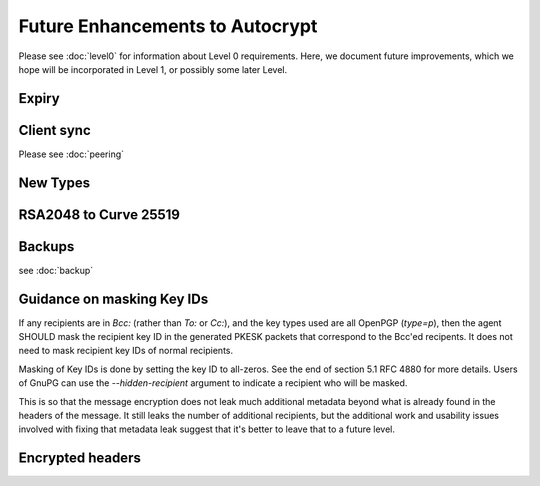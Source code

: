 Future Enhancements to Autocrypt
================================

Please see :doc:`level0` for information about Level 0 requirements.
Here, we document future improvements, which we hope will be
incorporated in Level 1, or possibly some later Level.



Expiry
------

.. todo::

   We need documentation about sensible key expiry
   policies. Autocrypt-capable clients that choose to have an expiry
   policy on their secret key material should use message composition
   as an opportunity to refresh their secret key material or update
   the expiration dates in their public certificate.

   
Client sync
-----------

Please see :doc:`peering`

.. todo::

   We need to specify how to sync internal Autocrypt state between
   clients.  We want to be able to sync the state without sending sync
   data for every message processed, while we also want all synced
   peers to have the same internal state as much as possible.  We
   currently believe that syncing updates to ``pah`` and ``changed``
   should be sufficient, and that peers do not need to sync
   ``last_seen``.  This has not been proved in practice.

New Types
---------
   
.. todo::

   how to deal with multiple types (at least when a new type is
   specified).  When we support types other than `p`, it's possible
   that users will have multiple keys available, each with a different
   type.  That seems likely to introduce some awkward choices during
   message composition time, particularly for multi-recipient
   messages.


RSA2048 to Curve 25519
----------------------

.. todo::

   Document change in preference for keys from RSA 2048 to Curve 25519.


Backups
-------

see :doc:`backup`

.. todo::

   We need guidance on how backups might be done safely.


Guidance on masking Key IDs
---------------------------

If any recipients are in `Bcc:` (rather than `To:` or `Cc:`), and the
key types used are all OpenPGP (`type=p`), then the agent SHOULD mask
the recipient key ID in the generated PKESK packets that correspond to
the Bcc'ed recipents.  It does not need to mask recipient key IDs of
normal recipients.

Masking of Key IDs is done by setting the key ID to all-zeros.  See
the end of section 5.1 RFC 4880 for more details.  Users of GnuPG can
use the `--hidden-recipient` argument to indicate a recipient who will
be masked.

This is so that the message encryption does not leak much additional
metadata beyond what is already found in the headers of the message.
It still leaks the number of additional recipients, but the additional
work and usability issues involved with fixing that metadata leak
suggest that it's better to leave that to a future level.


Encrypted headers
-----------------

.. todo::

   Document interaction with encrypted headers: if something like
   memoryhole ever makes it possible to hide normal `To:` and `Cc:`
   headers, then we need to rethink our approach to handling PKESK
   leakage further.

